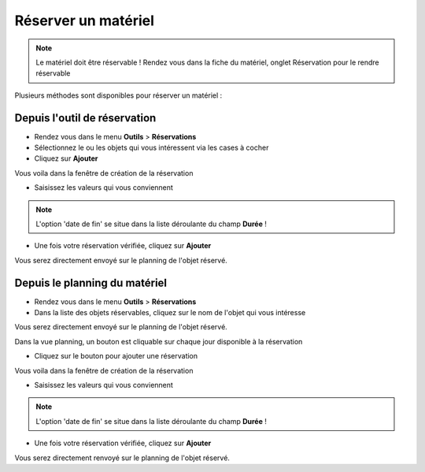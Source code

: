 Réserver un matériel
====================

.. note::

	Le matériel doit être réservable ! Rendez vous dans la fiche du matériel, onglet Réservation pour le rendre réservable

Plusieurs méthodes sont disponibles pour réserver un matériel :

Depuis l'outil de réservation
-----------------------------

* Rendez vous dans le menu **Outils** > **Réservations**
* Sélectionnez le ou les objets qui vous intéressent via les cases à cocher
* Cliquez sur **Ajouter**

Vous voila dans la fenêtre de création de la réservation

* Saisissez les valeurs qui vous conviennent

.. note::

	L'option 'date de fin' se situe dans la liste déroulante du champ **Durée** !

* Une fois votre réservation vérifiée, cliquez sur **Ajouter**

Vous serez directement envoyé sur le planning de l'objet réservé.

Depuis le planning du matériel
------------------------------

* Rendez vous dans le menu **Outils** > **Réservations**
* Dans la liste des objets réservables, cliquez sur le nom de l'objet qui vous intéresse

Vous serez directement envoyé sur le planning de l'objet réservé.

Dans la vue planning, un bouton est cliquable sur chaque jour disponible à la réservation

* Cliquez sur le bouton pour ajouter une réservation

Vous voila dans la fenêtre de création de la réservation

* Saisissez les valeurs qui vous conviennent

.. note::

	L'option 'date de fin' se situe dans la liste déroulante du champ **Durée** !

* Une fois votre réservation vérifiée, cliquez sur **Ajouter**

Vous serez directement renvoyé sur le planning de l'objet réservé.